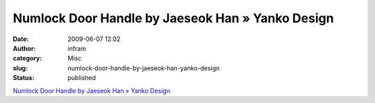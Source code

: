 Numlock Door Handle by Jaeseok Han » Yanko Design
#################################################
:date: 2009-06-07 12:02
:author: infram
:category: Misc
:slug: numlock-door-handle-by-jaeseok-han-yanko-design
:status: published

`Numlock Door Handle by Jaeseok Han » Yanko
Design <http://www.yankodesign.com/2009/05/29/twist-shout-about-forgotting-the-code/>`__
